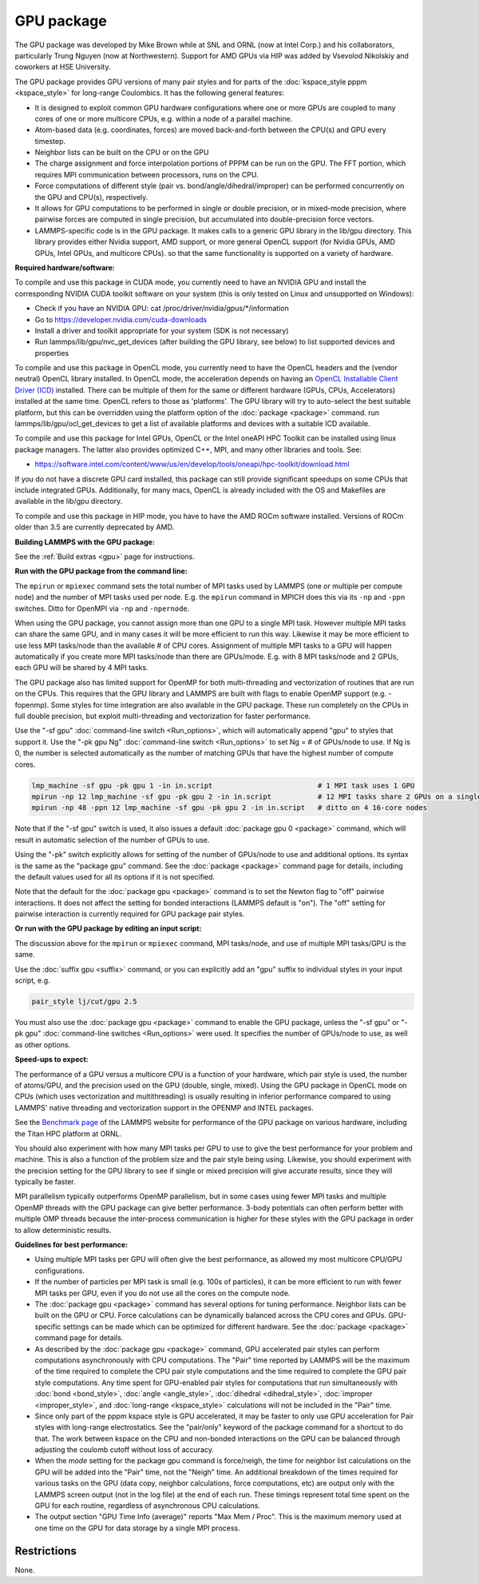 GPU package
===========

The GPU package was developed by Mike Brown while at SNL and ORNL (now
at Intel Corp.) and his collaborators, particularly Trung Nguyen (now at
Northwestern).  Support for AMD GPUs via HIP was added by Vsevolod Nikolskiy
and coworkers at HSE University.

The GPU package provides GPU versions of many pair styles and for
parts of the :doc:`kspace_style pppm <kspace_style>` for long-range
Coulombics.  It has the following general features:

* It is designed to exploit common GPU hardware configurations where one
  or more GPUs are coupled to many cores of one or more multicore CPUs,
  e.g. within a node of a parallel machine.
* Atom-based data (e.g. coordinates, forces) are moved back-and-forth
  between the CPU(s) and GPU every timestep.
* Neighbor lists can be built on the CPU or on the GPU
* The charge assignment and force interpolation portions of PPPM can be
  run on the GPU.  The FFT portion, which requires MPI communication
  between processors, runs on the CPU.
* Force computations of different style (pair vs. bond/angle/dihedral/improper)
  can be performed concurrently on the GPU and CPU(s), respectively.
* It allows for GPU computations to be performed in single or double
  precision, or in mixed-mode precision, where pairwise forces are
  computed in single precision, but accumulated into double-precision
  force vectors.
* LAMMPS-specific code is in the GPU package.  It makes calls to a
  generic GPU library in the lib/gpu directory.  This library provides
  either Nvidia support, AMD support, or more general OpenCL support
  (for Nvidia GPUs, AMD GPUs, Intel GPUs, and multicore CPUs).
  so that the same functionality is supported on a variety of hardware.

**Required hardware/software:**

To compile and use this package in CUDA mode, you currently need
to have an NVIDIA GPU and install the corresponding NVIDIA CUDA
toolkit software on your system (this is only tested on Linux
and unsupported on Windows):

* Check if you have an NVIDIA GPU: cat /proc/driver/nvidia/gpus/\*/information
* Go to https://developer.nvidia.com/cuda-downloads
* Install a driver and toolkit appropriate for your system (SDK is not necessary)
* Run lammps/lib/gpu/nvc_get_devices (after building the GPU library, see below) to
  list supported devices and properties

To compile and use this package in OpenCL mode, you currently need
to have the OpenCL headers and the (vendor neutral) OpenCL library installed.
In OpenCL mode, the acceleration depends on having an `OpenCL Installable Client Driver (ICD) <https://www.khronos.org/news/permalink/opencl-installable-client-driver-icd-loader>`_
installed. There can be multiple of them for the same or different hardware
(GPUs, CPUs, Accelerators) installed at the same time. OpenCL refers to those
as 'platforms'.  The GPU library will try to auto-select the best suitable platform,
but this can be overridden using the platform option of the :doc:`package <package>`
command. run lammps/lib/gpu/ocl_get_devices to get a list of available
platforms and devices with a suitable ICD available.

To compile and use this package for Intel GPUs, OpenCL or the Intel oneAPI
HPC Toolkit can be installed using linux package managers. The latter also
provides optimized C++, MPI, and many other libraries and tools. See:

* https://software.intel.com/content/www/us/en/develop/tools/oneapi/hpc-toolkit/download.html

If you do not have a discrete GPU card installed, this package can still provide
significant speedups on some CPUs that include integrated GPUs. Additionally, for
many macs, OpenCL is already included with the OS and Makefiles are available
in the lib/gpu directory.

To compile and use this package in HIP mode, you have to have the AMD ROCm
software installed. Versions of ROCm older than 3.5 are currently deprecated
by AMD.

**Building LAMMPS with the GPU package:**

See the :ref:`Build extras <gpu>` page for
instructions.

**Run with the GPU package from the command line:**

The ``mpirun`` or ``mpiexec`` command sets the total number of MPI tasks
used by LAMMPS (one or multiple per compute node) and the number of MPI
tasks used per node.  E.g. the ``mpirun`` command in MPICH does this via
its ``-np`` and ``-ppn`` switches.  Ditto for OpenMPI via ``-np`` and
``-npernode``.

When using the GPU package, you cannot assign more than one GPU to a
single MPI task.  However multiple MPI tasks can share the same GPU,
and in many cases it will be more efficient to run this way.  Likewise
it may be more efficient to use less MPI tasks/node than the available
# of CPU cores.  Assignment of multiple MPI tasks to a GPU will happen
automatically if you create more MPI tasks/node than there are
GPUs/mode.  E.g. with 8 MPI tasks/node and 2 GPUs, each GPU will be
shared by 4 MPI tasks.

The GPU package also has limited support for OpenMP for both
multi-threading and vectorization of routines that are run on the CPUs.
This requires that the GPU library and LAMMPS are built with flags to
enable OpenMP support (e.g. -fopenmp). Some styles for time integration
are also available in the GPU package. These run completely on the CPUs
in full double precision, but exploit multi-threading and vectorization
for faster performance.

Use the "-sf gpu" :doc:`command-line switch <Run_options>`, which will
automatically append "gpu" to styles that support it.  Use the "-pk
gpu Ng" :doc:`command-line switch <Run_options>` to set Ng = # of
GPUs/node to use. If Ng is 0, the number is selected automatically as
the number of matching GPUs that have the highest number of compute
cores.

.. code-block:: bash

   lmp_machine -sf gpu -pk gpu 1 -in in.script                         # 1 MPI task uses 1 GPU
   mpirun -np 12 lmp_machine -sf gpu -pk gpu 2 -in in.script           # 12 MPI tasks share 2 GPUs on a single 16-core (or whatever) node
   mpirun -np 48 -ppn 12 lmp_machine -sf gpu -pk gpu 2 -in in.script   # ditto on 4 16-core nodes

Note that if the "-sf gpu" switch is used, it also issues a default
:doc:`package gpu 0 <package>` command, which will result in
automatic selection of the number of GPUs to use.

Using the "-pk" switch explicitly allows for setting of the number of
GPUs/node to use and additional options.  Its syntax is the same as
the "package gpu" command.  See the :doc:`package <package>`
command page for details, including the default values used for
all its options if it is not specified.

Note that the default for the :doc:`package gpu <package>` command is to
set the Newton flag to "off" pairwise interactions.  It does not
affect the setting for bonded interactions (LAMMPS default is "on").
The "off" setting for pairwise interaction is currently required for
GPU package pair styles.

**Or run with the GPU package by editing an input script:**

The discussion above for the ``mpirun`` or ``mpiexec`` command, MPI
tasks/node, and use of multiple MPI tasks/GPU is the same.

Use the :doc:`suffix gpu <suffix>` command, or you can explicitly add an
"gpu" suffix to individual styles in your input script, e.g.

.. code-block:: LAMMPS

   pair_style lj/cut/gpu 2.5

You must also use the :doc:`package gpu <package>` command to enable the
GPU package, unless the "-sf gpu" or "-pk gpu" :doc:`command-line switches <Run_options>` were used.  It specifies the number of
GPUs/node to use, as well as other options.

**Speed-ups to expect:**

The performance of a GPU versus a multicore CPU is a function of your
hardware, which pair style is used, the number of atoms/GPU, and the
precision used on the GPU (double, single, mixed). Using the GPU package
in OpenCL mode on CPUs (which uses vectorization and multithreading) is
usually resulting in inferior performance compared to using LAMMPS' native
threading and vectorization support in the OPENMP and INTEL packages.

See the `Benchmark page <https://www.lammps.org/bench.html>`_ of the
LAMMPS website for performance of the GPU package on various
hardware, including the Titan HPC platform at ORNL.

You should also experiment with how many MPI tasks per GPU to use to
give the best performance for your problem and machine.  This is also
a function of the problem size and the pair style being using.
Likewise, you should experiment with the precision setting for the GPU
library to see if single or mixed precision will give accurate
results, since they will typically be faster.

MPI parallelism typically outperforms OpenMP parallelism, but in some
cases using fewer MPI tasks and multiple OpenMP threads with the GPU
package can give better performance. 3-body potentials can often perform
better with multiple OMP threads because the inter-process communication
is higher for these styles with the GPU package in order to allow
deterministic results.

**Guidelines for best performance:**

* Using multiple MPI tasks per GPU will often give the best performance,
  as allowed my most multicore CPU/GPU configurations.
* If the number of particles per MPI task is small (e.g. 100s of
  particles), it can be more efficient to run with fewer MPI tasks per
  GPU, even if you do not use all the cores on the compute node.
* The :doc:`package gpu <package>` command has several options for tuning
  performance.  Neighbor lists can be built on the GPU or CPU.  Force
  calculations can be dynamically balanced across the CPU cores and
  GPUs.  GPU-specific settings can be made which can be optimized
  for different hardware.  See the :doc:`package <package>` command
  page for details.
* As described by the :doc:`package gpu <package>` command, GPU
  accelerated pair styles can perform computations asynchronously with
  CPU computations. The "Pair" time reported by LAMMPS will be the
  maximum of the time required to complete the CPU pair style
  computations and the time required to complete the GPU pair style
  computations. Any time spent for GPU-enabled pair styles for
  computations that run simultaneously with :doc:`bond <bond_style>`,
  :doc:`angle <angle_style>`, :doc:`dihedral <dihedral_style>`,
  :doc:`improper <improper_style>`, and :doc:`long-range <kspace_style>`
  calculations will not be included in the "Pair" time.
* Since only part of the pppm kspace style is GPU accelerated, it
  may be faster to only use GPU acceleration for Pair styles with
  long-range electrostatics.  See the "pair/only" keyword of the
  package command for a shortcut to do that.  The work between kspace
  on the CPU and non-bonded interactions on the GPU can be balanced
  through adjusting the coulomb cutoff without loss of accuracy.
* When the *mode* setting for the package gpu command is force/neigh,
  the time for neighbor list calculations on the GPU will be added into
  the "Pair" time, not the "Neigh" time.  An additional breakdown of the
  times required for various tasks on the GPU (data copy, neighbor
  calculations, force computations, etc) are output only with the LAMMPS
  screen output (not in the log file) at the end of each run.  These
  timings represent total time spent on the GPU for each routine,
  regardless of asynchronous CPU calculations.
* The output section "GPU Time Info (average)" reports "Max Mem / Proc".
  This is the maximum memory used at one time on the GPU for data
  storage by a single MPI process.

Restrictions
""""""""""""

None.
